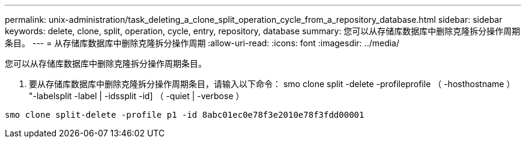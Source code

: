 ---
permalink: unix-administration/task_deleting_a_clone_split_operation_cycle_from_a_repository_database.html 
sidebar: sidebar 
keywords: delete, clone, split, operation, cycle, entry, repository, database 
summary: 您可以从存储库数据库中删除克隆拆分操作周期条目。 
---
= 从存储库数据库中删除克隆拆分操作周期
:allow-uri-read: 
:icons: font
:imagesdir: ../media/


[role="lead"]
您可以从存储库数据库中删除克隆拆分操作周期条目。

. 要从存储库数据库中删除克隆拆分操作周期条目，请输入以下命令： smo clone split -delete -profileprofile （ -hosthostname ） "-labelsplit -label | -idssplit -id] （ -quiet | -verbose ）


[listing]
----
smo clone split-delete -profile p1 -id 8abc01ec0e78f3e2010e78f3fdd00001
----